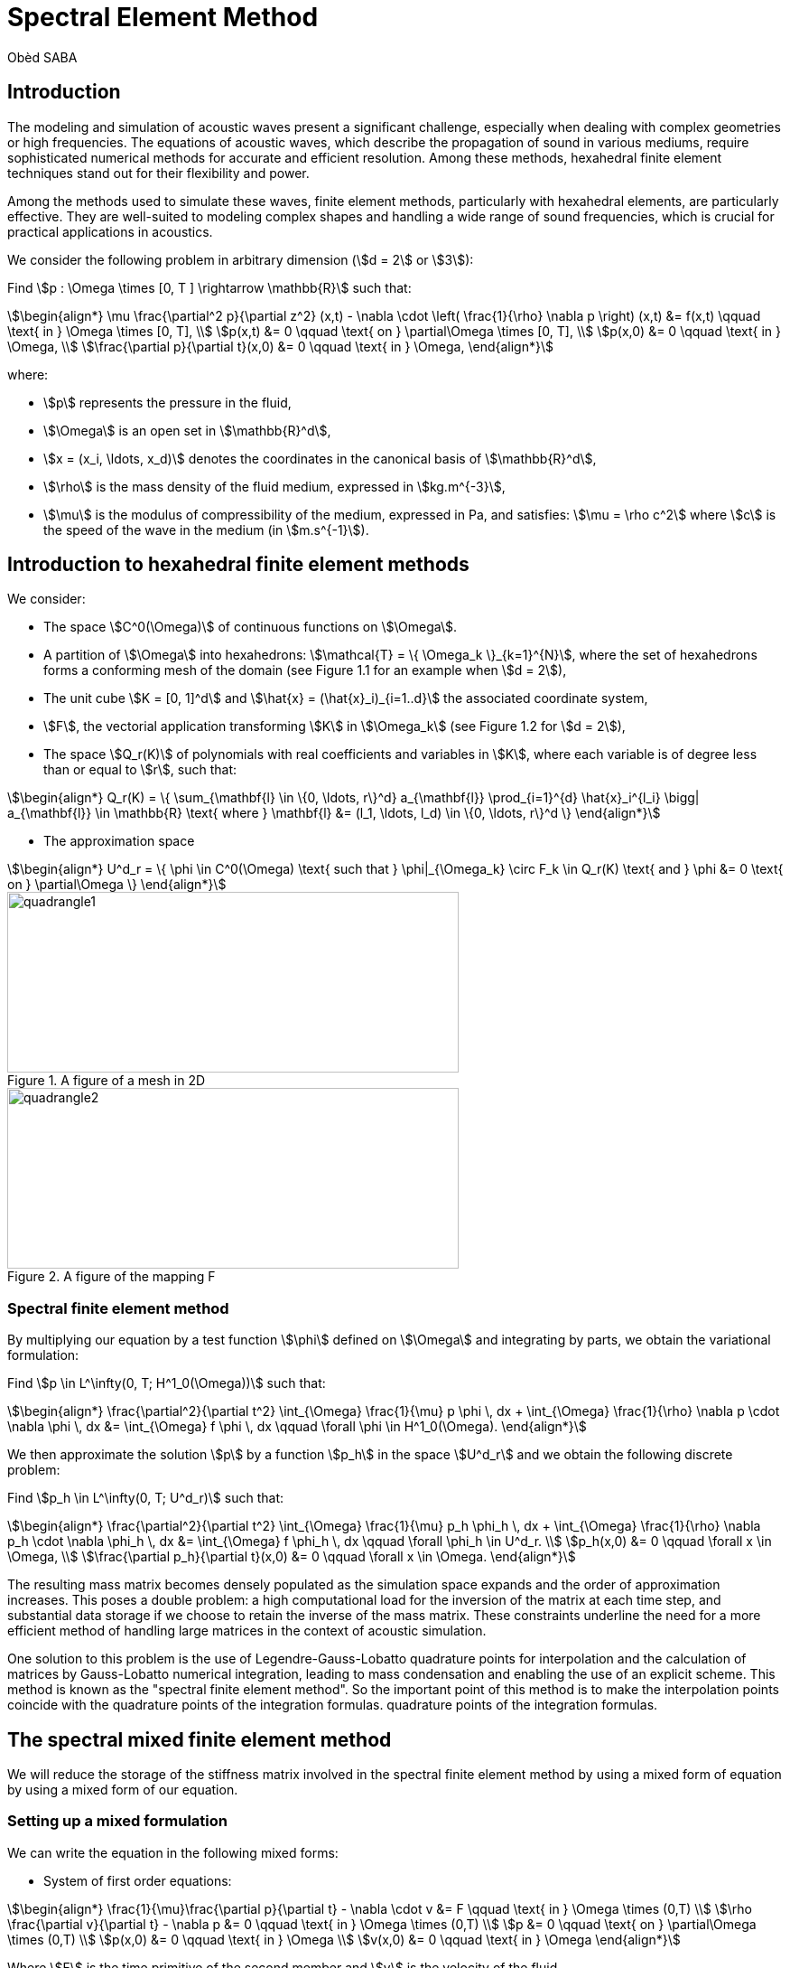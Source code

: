 = Spectral Element Method
Obèd SABA

== Introduction 

The modeling and simulation of acoustic waves present a significant challenge, especially when dealing with complex geometries or high frequencies. The equations of acoustic waves, which describe the propagation of sound in various mediums, require sophisticated numerical methods for accurate and efficient resolution. Among these methods, hexahedral finite element techniques stand out for their flexibility and power.

Among the methods used to simulate these waves, finite element methods, particularly with hexahedral elements, are particularly effective. They are well-suited to modeling complex shapes and handling a wide range of sound frequencies, which is crucial for practical applications in acoustics.

We consider the following problem in arbitrary dimension (stem:[d = 2] or stem:[3]):

Find stem:[p : \Omega \times [0, T \] \rightarrow \mathbb{R}] such that:

[stem]
++++
\begin{align*}
\mu \frac{\partial^2 p}{\partial z^2} (x,t) - \nabla \cdot \left( \frac{1}{\rho} \nabla p \right) (x,t) &= f(x,t) \qquad \text{ in } \Omega \times [0, T], \\
p(x,t) &= 0 \qquad \text{ on } \partial\Omega \times [0, T], \\
p(x,0) &= 0 \qquad \text{ in } \Omega, \\
\frac{\partial p}{\partial t}(x,0) &= 0 \qquad \text{ in } \Omega,
\end{align*}
++++

where:

* stem:[p] represents the pressure in the fluid,
* stem:[\Omega] is an open set in stem:[\mathbb{R}^d],
* stem:[x = (x_i, \ldots, x_d)] denotes the coordinates in the canonical basis of stem:[\mathbb{R}^d],
* stem:[\rho] is the mass density of the fluid medium, expressed in stem:[kg.m^{-3}],
* stem:[\mu] is the modulus of compressibility of the medium, expressed in Pa, and satisfies: stem:[\mu = \rho c^2] where stem:[c] is the speed of the wave in the medium (in stem:[m.s^{-1}]).


== Introduction to hexahedral finite element methods

We consider:

* The space stem:[C^0(\Omega)] of continuous functions on stem:[\Omega].
* A partition of stem:[\Omega] into hexahedrons: stem:[\mathcal{T} = \{ \Omega_k \}_{k=1}^{N}], where the set of hexahedrons forms a conforming mesh of the domain (see Figure 1.1 for an example when stem:[d = 2]),
* The unit cube stem:[K = [0, 1\]^d] and stem:[\hat{x} = (\hat{x}_i)_{i=1..d}] the associated coordinate system,
* stem:[F], the vectorial application transforming stem:[K] in stem:[\Omega_k] (see Figure 1.2 for stem:[d = 2]),
* The space stem:[Q_r(K)] of polynomials with real coefficients and variables in stem:[K], where each variable is of degree less than or equal to stem:[r], such that:

[stem]
++++
\begin{align*}
Q_r(K) = \{ \sum_{\mathbf{l} \in \{0, \ldots, r\}^d} a_{\mathbf{l}} \prod_{i=1}^{d} \hat{x}_i^{l_i} \bigg| a_{\mathbf{l}} \in \mathbb{R} \text{ where } \mathbf{l} &= (l_1, \ldots, l_d) \in \{0, \ldots, r\}^d \}
\end{align*}
++++

* The approximation space

[stem]
++++
\begin{align*}
U^d_r = \{ \phi \in C^0(\Omega) \text{ such that } \phi|_{\Omega_k} \circ F_k \in Q_r(K) \text{ and } \phi &= 0 \text{ on } \partial\Omega \}
\end{align*}
++++

.A figure of a mesh in 2D
image::ROOT:quadrangle1.png[quadrangle1,500,200]

.A figure of the mapping F
image::ROOT:quadrangle2.png[quadrangle2,500,200]

=== Spectral finite element method

By multiplying our equation by a test function stem:[\phi] defined on stem:[\Omega] and integrating by parts, we obtain the variational formulation:

Find stem:[p \in L^\infty(0, T; H^1_0(\Omega))] such that:

[stem]
++++
\begin{align*}
\frac{\partial^2}{\partial t^2} \int_{\Omega} \frac{1}{\mu} p \phi \, dx + \int_{\Omega} \frac{1}{\rho} \nabla p \cdot \nabla \phi \, dx &= \int_{\Omega} f \phi \, dx \qquad \forall \phi \in H^1_0(\Omega).
\end{align*}
++++

We then approximate the solution stem:[p] by a function stem:[p_h] in the space stem:[U^d_r] and we obtain the following discrete problem:

Find stem:[p_h \in L^\infty(0, T; U^d_r)] such that:

[stem]
++++
\begin{align*}
\frac{\partial^2}{\partial t^2} \int_{\Omega} \frac{1}{\mu} p_h \phi_h \, dx + \int_{\Omega} \frac{1}{\rho} \nabla p_h \cdot \nabla \phi_h \, dx &= \int_{\Omega} f \phi_h \, dx \qquad \forall \phi_h \in U^d_r. \\
p_h(x,0) &= 0 \qquad \forall x \in \Omega, \\
\frac{\partial p_h}{\partial t}(x,0) &= 0 \qquad \forall x \in \Omega.
\end{align*}
++++

The resulting mass matrix becomes densely populated as the simulation space expands and the order of approximation increases. This poses a double problem: a high computational load for the inversion of the matrix at each time step, and substantial data storage if we choose to retain the inverse of the mass matrix. These constraints underline the need for a more efficient method of handling large matrices in the context of acoustic simulation.

One solution to this problem is the use of Legendre-Gauss-Lobatto quadrature points for interpolation and the calculation of matrices by Gauss-Lobatto numerical integration, leading to mass condensation and enabling the use of an explicit scheme. This method is known as the "spectral finite element method". So the important point of this method is to make the interpolation points coincide with the quadrature points of the integration formulas.
quadrature points of the integration formulas.

== The spectral mixed finite element method

We will reduce the storage of the stiffness matrix involved in the spectral finite element method by using a mixed form of equation by using a mixed form of our equation.

=== Setting up a mixed formulation
We can write the equation in the following mixed forms:

* System of first order equations:

[stem]
++++
\begin{align*}
\frac{1}{\mu}\frac{\partial p}{\partial t} - \nabla \cdot v &= F \qquad \text{ in } \Omega \times (0,T) \\
\rho \frac{\partial v}{\partial t} - \nabla p &= 0 \qquad \text{ in } \Omega \times (0,T) \\
p &= 0 \qquad \text{ on } \partial\Omega \times (0,T) \\
p(x,0) &= 0 \qquad \text{ in } \Omega \\
v(x,0) &= 0 \qquad \text{ in } \Omega 
\end{align*}
++++
Where stem:[F] is the time primitive of the second member and stem:[v] is the velocity of the fluid.

* System of second order equations:

[stem]
++++
\begin{align*}
\frac{1}{\mu}\frac{\partial^2 p}{\partial t^2} - \nabla \cdot w &= f \qquad \text{ in } \Omega \times (0,T) \\
\rho w - \nabla p &= 0 \qquad \text{ in } \Omega \times (0,T) \\
p &= 0 \qquad \text{ on } \partial\Omega \times (0,T) \\
p(x,0) &= 0 \qquad \text{ in } \Omega \\
w(x,0) &= 0 \qquad \text{ in } \Omega
\end{align*}
++++
Where stem:[w] is the acceleration of the fluid.

== References

* [1] Sandrine Fauqueux. Eléments finis mixtes spectraux et couches absorbantes parfaitement adaptées pour la propagation d’ondes élastiques en régime transitoire. Modélisation et simulation. ENSTA ParisTech, 2003. Français. NNT : 2003PA090002. tel-00007445
* [2] Florent Pled, Christophe Desceliers. Review and Recent Developments on the Perfectly Matched
Layer (PML) Method for the Numerical Modeling and Simulation of Elastic Wave Propagation in
Unbounded Domains. Archives of Computational Methods in Engineering, 2022, 10.1007/s11831-
021-09581-y. hal-03196974